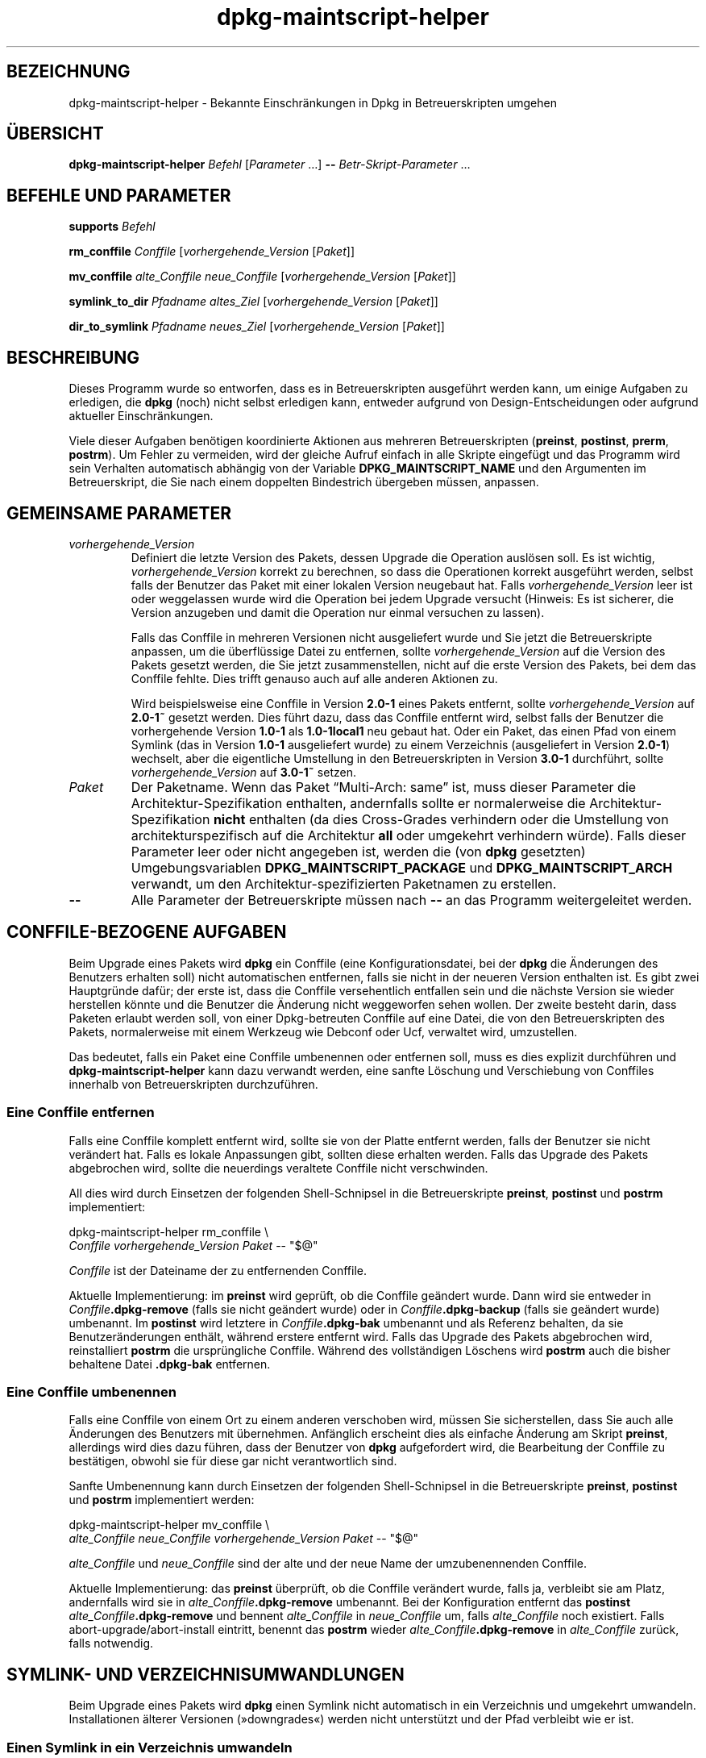 .\" dpkg manual page - dpkg-maintscript-helper(1)
.\"
.\" Copyright © 2010-2012 Raphaël Hertzog <hertzog@debian.org>
.\" Copyright © 2011-2015 Guillem Jover <guillem@debian.org>
.\"
.\" This is free software; you can redistribute it and/or modify
.\" it under the terms of the GNU General Public License as published by
.\" the Free Software Foundation; either version 2 of the License, or
.\" (at your option) any later version.
.\"
.\" This is distributed in the hope that it will be useful,
.\" but WITHOUT ANY WARRANTY; without even the implied warranty of
.\" MERCHANTABILITY or FITNESS FOR A PARTICULAR PURPOSE.  See the
.\" GNU General Public License for more details.
.\"
.\" You should have received a copy of the GNU General Public License
.\" along with this program.  If not, see <https://www.gnu.org/licenses/>.
.
.\"*******************************************************************
.\"
.\" This file was generated with po4a. Translate the source file.
.\"
.\"*******************************************************************
.TH dpkg\-maintscript\-helper 1 2014\-09\-01 Debian\-Projekt dpkg\-Programmsammlung
.SH BEZEICHNUNG
dpkg\-maintscript\-helper \- Bekannte Einschränkungen in Dpkg in
Betreuerskripten umgehen
.
.SH ÜBERSICHT
\fBdpkg\-maintscript\-helper\fP \fIBefehl\fP [\fIParameter\fP …] \fB\-\-\fP
\fIBetr\-Skript\-Parameter\fP …
.
.SH "BEFEHLE UND PARAMETER"
.P
\fBsupports\fP \fIBefehl\fP
.P
\fBrm_conffile\fP \fIConffile\fP [\fIvorhergehende_Version\fP [\fIPaket\fP]]
.P
\fBmv_conffile\fP \fIalte_Conffile\fP \fIneue_Conffile\fP [\fIvorhergehende_Version\fP
[\fIPaket\fP]]
.P
\fBsymlink_to_dir\fP \fIPfadname\fP \fIaltes_Ziel\fP [\fIvorhergehende_Version\fP
[\fIPaket\fP]]
.P
\fBdir_to_symlink\fP \fIPfadname\fP \fIneues_Ziel\fP [\fIvorhergehende_Version\fP
[\fIPaket\fP]]
.
.SH BESCHREIBUNG
.P
Dieses Programm wurde so entworfen, dass es in Betreuerskripten ausgeführt
werden kann, um einige Aufgaben zu erledigen, die \fBdpkg\fP (noch) nicht
selbst erledigen kann, entweder aufgrund von Design\-Entscheidungen oder
aufgrund aktueller Einschränkungen.
.P
Viele dieser Aufgaben benötigen koordinierte Aktionen aus mehreren
Betreuerskripten (\fBpreinst\fP, \fBpostinst\fP, \fBprerm\fP, \fBpostrm\fP). Um Fehler
zu vermeiden, wird der gleiche Aufruf einfach in alle Skripte eingefügt und
das Programm wird sein Verhalten automatisch abhängig von der Variable
\fBDPKG_MAINTSCRIPT_NAME\fP und den Argumenten im Betreuerskript, die Sie nach
einem doppelten Bindestrich übergeben müssen, anpassen.
.
.SH "GEMEINSAME PARAMETER"
.TP 
\fIvorhergehende_Version\fP
Definiert die letzte Version des Pakets, dessen Upgrade die Operation
auslösen soll. Es ist wichtig, \fIvorhergehende_Version\fP korrekt zu
berechnen, so dass die Operationen korrekt ausgeführt werden, selbst falls
der Benutzer das Paket mit einer lokalen Version neugebaut hat. Falls
\fIvorhergehende_Version\fP leer ist oder weggelassen wurde wird die Operation
bei jedem Upgrade versucht (Hinweis: Es ist sicherer, die Version anzugeben
und damit die Operation nur einmal versuchen zu lassen).

Falls das Conffile in mehreren Versionen nicht ausgeliefert wurde und Sie
jetzt die Betreuerskripte anpassen, um die überflüssige Datei zu entfernen,
sollte \fIvorhergehende_Version\fP auf die Version des Pakets gesetzt werden,
die Sie jetzt zusammenstellen, nicht auf die erste Version des Pakets, bei
dem das Conffile fehlte. Dies trifft genauso auch auf alle anderen Aktionen
zu.

Wird beispielsweise eine Conffile in Version \fB2.0\-1\fP eines Pakets entfernt,
sollte \fIvorhergehende_Version\fP auf \fB2.0\-1~\fP gesetzt werden. Dies führt
dazu, dass das Conffile entfernt wird, selbst falls der Benutzer die
vorhergehende Version \fB1.0\-1\fP als \fB1.0\-1local1\fP neu gebaut hat. Oder ein
Paket, das einen Pfad von einem Symlink (das in Version \fB1.0\-1\fP
ausgeliefert wurde) zu einem Verzeichnis (ausgeliefert in Version \fB2.0\-1\fP)
wechselt, aber die eigentliche Umstellung in den Betreuerskripten in Version
\fB3.0\-1\fP durchführt, sollte \fIvorhergehende_Version\fP auf \fB3.0\-1~\fP setzen.
.TP 
\fIPaket\fP
Der Paketname. Wenn das Paket \(lqMulti\-Arch: same\(rq ist, muss dieser
Parameter die Architektur\-Spezifikation enthalten, andernfalls sollte er
normalerweise die Architektur\-Spezifikation \fBnicht\fP enthalten (da dies
Cross\-Grades verhindern oder die Umstellung von architekturspezifisch auf
die Architektur \fBall\fP oder umgekehrt verhindern würde). Falls dieser
Parameter leer oder nicht angegeben ist, werden die (von \fBdpkg\fP gesetzten)
Umgebungsvariablen \fBDPKG_MAINTSCRIPT_PACKAGE\fP und \fBDPKG_MAINTSCRIPT_ARCH\fP
verwandt, um den Architektur\-spezifizierten Paketnamen zu erstellen.
.TP 
\fB\-\-\fP
Alle Parameter der Betreuerskripte müssen nach \fB\-\-\fP an das Programm
weitergeleitet werden.
.SH "CONFFILE\-BEZOGENE AUFGABEN"
.P
Beim Upgrade eines Pakets wird \fBdpkg\fP ein Conffile (eine
Konfigurationsdatei, bei der \fBdpkg\fP die Änderungen des Benutzers erhalten
soll) nicht automatischen entfernen, falls sie nicht in der neueren Version
enthalten ist. Es gibt zwei Hauptgründe dafür; der erste ist, dass die
Conffile versehentlich entfallen sein und die nächste Version sie wieder
herstellen könnte und die Benutzer die Änderung nicht weggeworfen sehen
wollen. Der zweite besteht darin, dass Paketen erlaubt werden soll, von
einer Dpkg\-betreuten Conffile auf eine Datei, die von den Betreuerskripten
des Pakets, normalerweise mit einem Werkzeug wie Debconf oder Ucf, verwaltet
wird, umzustellen.
.P
Das bedeutet, falls ein Paket eine Conffile umbenennen oder entfernen soll,
muss es dies explizit durchführen und \fBdpkg\-maintscript\-helper\fP kann dazu
verwandt werden, eine sanfte Löschung und Verschiebung von Conffiles
innerhalb von Betreuerskripten durchzuführen.
.
.SS "Eine Conffile entfernen"
.P
Falls eine Conffile komplett entfernt wird, sollte sie von der Platte
entfernt werden, falls der Benutzer sie nicht verändert hat. Falls es lokale
Anpassungen gibt, sollten diese erhalten werden. Falls das Upgrade des
Pakets abgebrochen wird, sollte die neuerdings veraltete Conffile nicht
verschwinden.
.P
All dies wird durch Einsetzen der folgenden Shell\-Schnipsel in die
Betreuerskripte \fBpreinst\fP, \fBpostinst\fP und \fBpostrm\fP implementiert:
.P
    dpkg\-maintscript\-helper rm_conffile \e
        \fIConffile\fP \fIvorhergehende_Version\fP \fIPaket\fP \-\- "$@"
.P
\fIConffile\fP ist der Dateiname der zu entfernenden Conffile.
.P
Aktuelle Implementierung: im \fBpreinst\fP wird geprüft, ob die Conffile
geändert wurde. Dann wird sie entweder in \fIConffile\fP\fB.dpkg\-remove\fP (falls
sie nicht geändert wurde) oder in \fIConffile\fP\fB.dpkg\-backup\fP (falls sie
geändert wurde) umbenannt. Im \fBpostinst\fP wird letztere in
\fIConffile\fP\fB.dpkg\-bak\fP umbenannt und als Referenz behalten, da sie
Benutzeränderungen enthält, während erstere entfernt wird. Falls das Upgrade
des Pakets abgebrochen wird, reinstalliert \fBpostrm\fP die ursprüngliche
Conffile. Während des vollständigen Löschens wird \fBpostrm\fP auch die bisher
behaltene Datei \fB.dpkg\-bak\fP entfernen.
.
.SS "Eine Conffile umbenennen"
.P
Falls eine Conffile von einem Ort zu einem anderen verschoben wird, müssen
Sie sicherstellen, dass Sie auch alle Änderungen des Benutzers mit
übernehmen. Anfänglich erscheint dies als einfache Änderung am Skript
\fBpreinst\fP, allerdings wird dies dazu führen, dass der Benutzer von \fBdpkg\fP
aufgefordert wird, die Bearbeitung der Conffile zu bestätigen, obwohl sie
für diese gar nicht verantwortlich sind.
.P
Sanfte Umbenennung kann durch Einsetzen der folgenden Shell\-Schnipsel in die
Betreuerskripte \fBpreinst\fP, \fBpostinst\fP und \fBpostrm\fP implementiert werden:
.P
    dpkg\-maintscript\-helper mv_conffile \e
        \fIalte_Conffile\fP \fIneue_Conffile\fP \fIvorhergehende_Version\fP \fIPaket\fP \-\- "$@"
.P
\fIalte_Conffile\fP und \fIneue_Conffile\fP sind der alte und der neue Name der
umzubenennenden Conffile.
.P
Aktuelle Implementierung: das \fBpreinst\fP überprüft, ob die Conffile
verändert wurde, falls ja, verbleibt sie am Platz, andernfalls wird sie in
\fIalte_Conffile\fP\fB.dpkg\-remove\fP umbenannt. Bei der Konfiguration entfernt
das \fBpostinst\fP \fIalte_Conffile\fP\fB.dpkg\-remove\fP und bennent \fIalte_Conffile\fP
in \fIneue_Conffile\fP um, falls \fIalte_Conffile\fP noch existiert. Falls
abort\-upgrade/abort\-install eintritt, benennt das \fBpostrm\fP wieder
\fIalte_Conffile\fP\fB.dpkg\-remove\fP in \fIalte_Conffile\fP zurück, falls notwendig.
.
.SH "SYMLINK\- UND VERZEICHNISUMWANDLUNGEN"
.
Beim Upgrade eines Pakets wird \fBdpkg\fP einen Symlink nicht automatisch in
ein Verzeichnis und umgekehrt umwandeln. Installationen älterer Versionen
(»downgrades«) werden nicht unterstützt und der Pfad verbleibt wie er ist.
.
.SS "Einen Symlink in ein Verzeichnis umwandeln"
.
Falls ein Symlink in ein echtes Verzeichnis umgewandelt wird, müssen Sie vor
dem Entpacken sicherstellen, dass der Symlink entfernt wird. Anfänglich
erscheint dies als einfache Änderung am Skript \fBpreinst\fP, allerdings wird
dies zu einigen Problemen führen, falls der Administrator lokale Anpassungen
des Symlinks durchgeführt hat oder falls ein Downgrade des Pakets auf eine
alte Version durchgeführt wird.
.P
Sanfte Umbenennung kann durch Einsetzen der folgenden Shell\-Schnipsel in die
Betreuerskripte \fBpreinst\fP, \fBpostinst\fP und \fBpostrm\fP implementiert werden:
.P
    dpkg\-maintscript\-helper symlink_to_dir \e
        \fIPfadname\fP \fIaltes_Ziel\fP \fIvorhergehende_Version\fP \fIPaket\fP \-\- "$@"
.P
\fIPfadname\fP ist der absolute Name des alten Symlinks (der Pfad wird am Ende
der Installation ein Verzeichnis sein) und \fIaltes_Ziel\fP ist der Name des
Ziels des vorherigen Symlinks unter \fIPfadname\fP. Es kann entweder absolut
oder relativ zum Verzeichnis, das \fIPfadname\fP enthält, sein.
.P
Aktuelle Implementierung: das \fBpreinst\fP überprüft, ob der Symlink existiert
und auf \fIaltes_Ziel\fP zeigt. Falls dies nicht der Fall ist, bleibt der
Symlink existent, andernfalls wird er in \fIPfadname\fP\fB.dpkg\-backup\fP
umbenannt. Bei der Konfiguration entfernt das \fBpostinst\fP
\fIPfadname\fP\fB.dpkg\-backup\fP, falls \fIPfadname\fP\fB.dpkg\-backup\fP noch ein
Symlink ist. Falls abort\-upgrade/abort\-install eintritt, benennt das
\fBpostrm\fP wieder \fIPfadname\fP\fB.dpkg\-backup\fP in \fIPfadname\fP zurück, falls
notwendig.
.
.SS "Ein Verzeichnis in einen Symlink umwandeln"
.
Falls ein echtes Verzeichnis in einen Symlink umgewandelt wird, müssen Sie
vor dem Entpacken sicherstellen, dass das Verzeichnis entfernt
wird. Anfänglich erscheint dies als einfache Änderung am Skript \fBpreinst\fP,
allerdings wird dies zu einigen Problemen führen, falls das Verzeichnis
Conffiles, Pfadnamen anderer Pakete oder lokal erstellte Pfadnamen enthält
oder wenn ein Downgrade des Pakets durchgeführt wird.
.P
Sanfte Umwandlung kann durch Einsetzen der folgenden Shell\-Schnipsel in die
Betreuerskripte \fBpreinst\fP, \fBpostinst\fP und \fBpostrm\fP implementiert werden:
.P
    dpkg\-maintscript\-helper dir_to_symlink \e
        \fIPfadname\fP \fIneues_Ziel\fP \fIvorhergehende_Version\fP \fIPaket\fP \-\- "$@"
.P
\fIPfadname\fP ist der absolute Name des alten Verzeichnisses (der Pfad wird am
Ende der Installation ein Symlink sein) und \fIneues_Ziel\fP ist das Ziel des
neuen Symlinks unter \fIPfadname\fP. Es kann entweder absolut oder relativ zum
Verzeichnis, das \fIPfadname\fP enthält, sein.
.P
Aktuelle Implementierung: das \fBpreinst\fP überprüft, ob das Verzeichnis
existiert, keine Conffiles, Pfadnamen anderer Pakete oder lokal erstellte
Pfadnamen enthält. Falls nicht, bleibt es an Ort und Stelle, andernfalls
wird es in \fIPfadname\fP\fB.dpkg\-backup\fP umbenannt und ein leeres
Vorbereitungsverzeichnis mit Namen \fIPfadname\fP erstellt und durch eine Datei
markiert, so dass Dpkg es nachverfolgen kann. Bei der Konfiguration beendet
\fBpostinst\fP die Umstellung, falls \fIPfadname\fP.\fB.dpkg\-backup\fP noch ein
Verzeichnis und \fIPfadname\fP noch das Vorbereitungsverzeichnis ist. Es
entfernt die Markierungsdatei im Vorbereitungsverzeichnis, verschiebt die
neu erstellten Dateien im Vorbereitungsverzeichnis in das Symlink\-Ziel
\fIneues_Ziel\fP/, ersetzt das jetzt leere Vorbereitungsverzeichnis
\fIPfadnbame\fP durch einen Symlink auf \fIneues_Ziel\fP und entfernt
\fIPfadname\fP.\fB.dpkg\-backup\fP. Falls abort\-upgrade/abort\-install eintritt,
benennt das \fBpostrm\fP wieder \fIPfadname\fP\fB.dpkg\-backup\fP in \fIPfadname\fP
zurück, falls notwendig.
.
.SH "INTEGRATION IN PAKETE"
.P
Bei der Benutzung der Paketierungshelfer prüfen Sie bitte, ob eine native
\fBdpkg\-maintscript\-helper\fP\-Integration existiert. Hierdurch könnte Ihr
Aufwand verringert werden. Lesen Sie beispielsweise \fBdh_installdeb\fP(1).
.P
Da \fBdpkg\-maintscript\-helper\fP im \fBpreinst\fP verwandt wird, benötigt der
bedingungslose Einsatz eine pre\-Abhängigkeit (\fIpre\-dependency\fP), um
sicherzustellen, dass die Mindestversion von \fBdpkg\fP breits entpackt
wurde. Die benötigte Version hängt vom verwandten Befehl ab, für
\fBrm_conffile\fP und \fBmv_conffile\fP lautet sie 1.15.7.2, für \fBsymlink_to_dir\fP
und \fBdir_to_symlink\fP lautet sie 1.17.14:
.P
    \fBPre\-Depends:\fP dpkg (>= 1.17.14)
.P
In vielen Fällen sind aber die Ausführungen des Programms für das Paket
nicht kritisch und statt einer pre\-Abhängigkeit soll das Programm nur
aufgerufen werden, falls bekannt ist, dass der benötigte Befehl vom derzeit
installierten \fBdpkg\fP unterstützt wird:
.P
    if dpkg\-maintscript\-helper supports \fIcommand\fP; then
        dpkg\-maintscript\-helper \fIcommand\fP …
    fi
.P
Der Befehl \fBsupports\fP liefert im Erfolgsfall 0, ansonsten 1 zurück. Der
Befehl \fBsupports\fP überprüft, ob die durch Dpkg gesetzten und vom Skript
benötigten Umgebungsvariablen vorhanden sind und betrachtet es als
Fehlschlag, falls die Umgebung nicht ausreichend ist.
.SH ÜBERSETZUNG
Die deutsche Übersetzung wurde 2004, 2006-2016 von Helge Kreutzmann
<debian@helgefjell.de>, 2007 von Florian Rehnisch <eixman@gmx.de> und
2008 von Sven Joachim <svenjoac@gmx.de>
angefertigt. Diese Übersetzung ist Freie Dokumentation; lesen Sie die
GNU General Public License Version 2 oder neuer für die Kopierbedingungen.
Es gibt KEINE HAFTUNG.
.SH "SIEHE AUCH"
.ad l
.nh
\fBdh_installdeb\fP(1).
